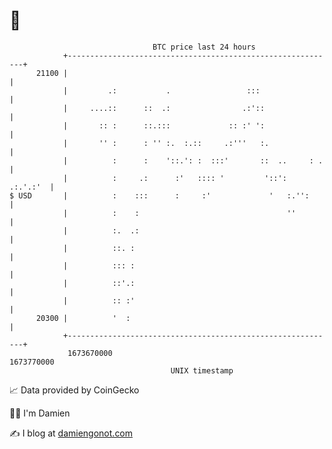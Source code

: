 * 👋

#+begin_example
                                   BTC price last 24 hours                    
               +------------------------------------------------------------+ 
         21100 |                                                            | 
               |         .:           .                 :::                 | 
               |     ....::      ::  .:                .:'::                | 
               |       :: :      ::.:::             :: :' ':                | 
               |       '' :      : '' :.  :.::     .:'''   :.               | 
               |          :      :    '::.': :  :::'       ::  ..     : .   | 
               |          :     .:      :'   :::: '         '::':  .:.'.:'  | 
   $ USD       |          :    :::      :     :'             '   :.'':      | 
               |          :    :                                 ''         | 
               |          :.  .:                                            | 
               |          ::. :                                             | 
               |          ::: :                                             | 
               |          ::'.:                                             | 
               |          :: :'                                             | 
         20300 |          '  :                                              | 
               +------------------------------------------------------------+ 
                1673670000                                        1673770000  
                                       UNIX timestamp                         
#+end_example
📈 Data provided by CoinGecko

🧑‍💻 I'm Damien

✍️ I blog at [[https://www.damiengonot.com][damiengonot.com]]
